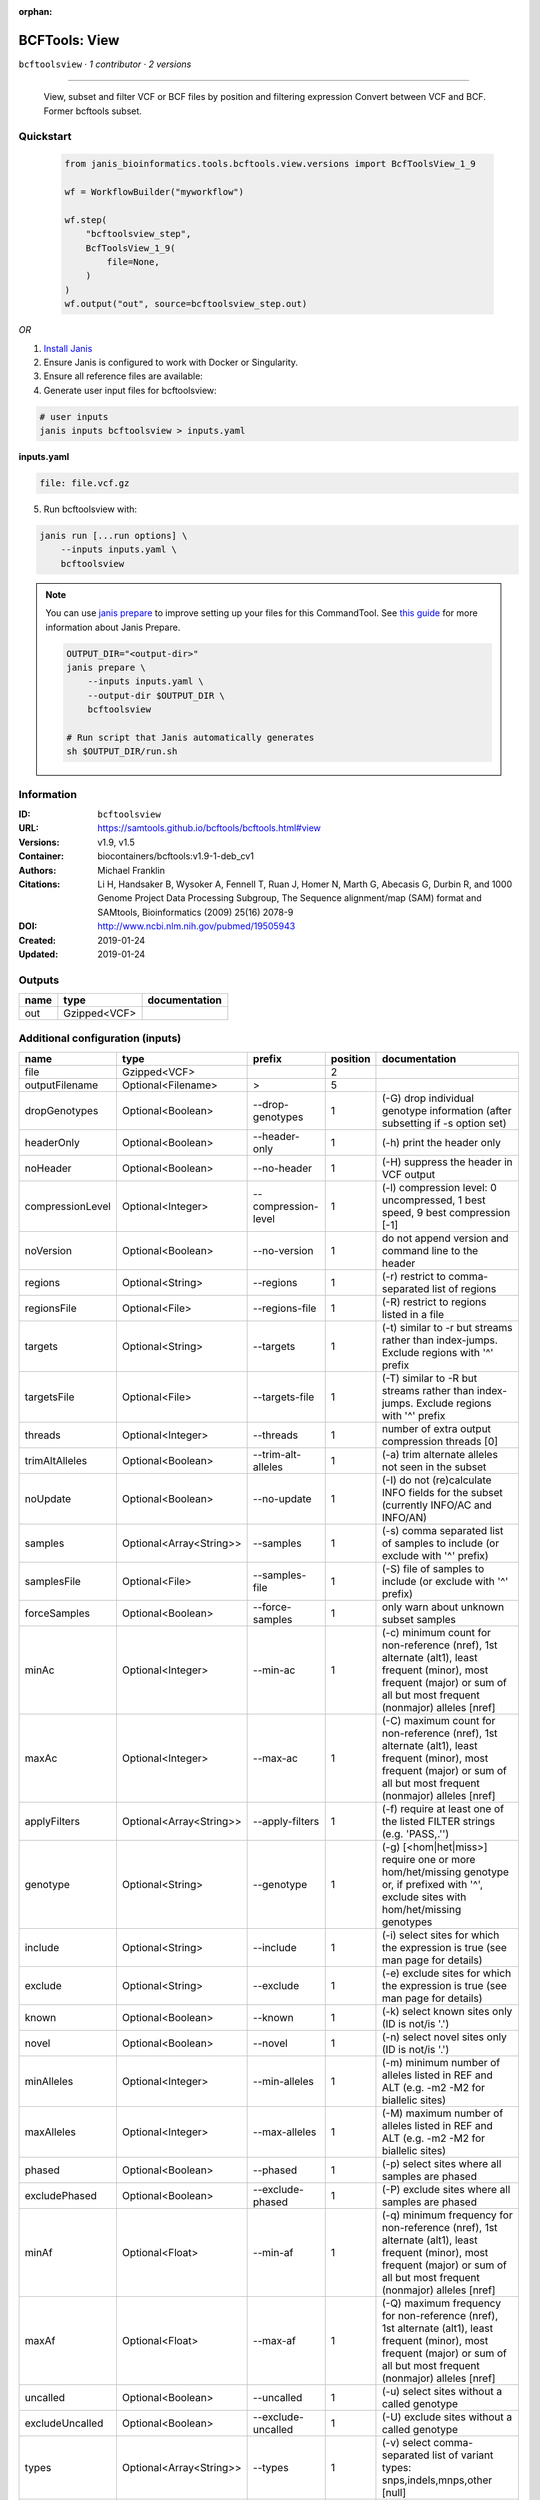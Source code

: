 :orphan:

BCFTools: View
=============================

``bcftoolsview`` · *1 contributor · 2 versions*

________________________________
 
        View, subset and filter VCF or BCF files by position and filtering expression
        Convert between VCF and BCF. Former bcftools subset.


Quickstart
-----------

    .. code-block:: python

       from janis_bioinformatics.tools.bcftools.view.versions import BcfToolsView_1_9

       wf = WorkflowBuilder("myworkflow")

       wf.step(
           "bcftoolsview_step",
           BcfToolsView_1_9(
               file=None,
           )
       )
       wf.output("out", source=bcftoolsview_step.out)
    

*OR*

1. `Install Janis </tutorials/tutorial0.html>`_

2. Ensure Janis is configured to work with Docker or Singularity.

3. Ensure all reference files are available:

4. Generate user input files for bcftoolsview:

.. code-block:: bash

   # user inputs
   janis inputs bcftoolsview > inputs.yaml



**inputs.yaml**

.. code-block:: yaml

       file: file.vcf.gz




5. Run bcftoolsview with:

.. code-block:: bash

   janis run [...run options] \
       --inputs inputs.yaml \
       bcftoolsview

.. note::

   You can use `janis prepare <https://janis.readthedocs.io/en/latest/references/prepare.html>`_ to improve setting up your files for this CommandTool. See `this guide <https://janis.readthedocs.io/en/latest/references/prepare.html>`_ for more information about Janis Prepare.

   .. code-block:: text

      OUTPUT_DIR="<output-dir>"
      janis prepare \
          --inputs inputs.yaml \
          --output-dir $OUTPUT_DIR \
          bcftoolsview

      # Run script that Janis automatically generates
      sh $OUTPUT_DIR/run.sh











Information
------------

:ID: ``bcftoolsview``
:URL: `https://samtools.github.io/bcftools/bcftools.html#view <https://samtools.github.io/bcftools/bcftools.html#view>`_
:Versions: v1.9, v1.5
:Container: biocontainers/bcftools:v1.9-1-deb_cv1
:Authors: Michael Franklin
:Citations: Li H, Handsaker B, Wysoker A, Fennell T, Ruan J, Homer N, Marth G, Abecasis G, Durbin R, and 1000 Genome Project Data Processing Subgroup, The Sequence alignment/map (SAM) format and SAMtools, Bioinformatics (2009) 25(16) 2078-9
:DOI: http://www.ncbi.nlm.nih.gov/pubmed/19505943
:Created: 2019-01-24
:Updated: 2019-01-24


Outputs
-----------

======  ============  ===============
name    type          documentation
======  ============  ===============
out     Gzipped<VCF>
======  ============  ===============


Additional configuration (inputs)
---------------------------------

================  =======================  ===================  ==========  ==============================================================================================================================================================================
name              type                     prefix                 position  documentation
================  =======================  ===================  ==========  ==============================================================================================================================================================================
file              Gzipped<VCF>                                           2
outputFilename    Optional<Filename>       >                             5
dropGenotypes     Optional<Boolean>        --drop-genotypes              1  (-G) drop individual genotype information (after subsetting if -s option set)
headerOnly        Optional<Boolean>        --header-only                 1  (-h) print the header only
noHeader          Optional<Boolean>        --no-header                   1  (-H) suppress the header in VCF output
compressionLevel  Optional<Integer>        --compression-level           1  (-l) compression level: 0 uncompressed, 1 best speed, 9 best compression [-1]
noVersion         Optional<Boolean>        --no-version                  1  do not append version and command line to the header
regions           Optional<String>         --regions                     1  (-r) restrict to comma-separated list of regions
regionsFile       Optional<File>           --regions-file                1  (-R) restrict to regions listed in a file
targets           Optional<String>         --targets                     1  (-t) similar to -r but streams rather than index-jumps. Exclude regions with '^' prefix
targetsFile       Optional<File>           --targets-file                1  (-T) similar to -R but streams rather than index-jumps. Exclude regions with '^' prefix
threads           Optional<Integer>        --threads                     1  number of extra output compression threads [0]
trimAltAlleles    Optional<Boolean>        --trim-alt-alleles            1  (-a) trim alternate alleles not seen in the subset
noUpdate          Optional<Boolean>        --no-update                   1  (-I) do not (re)calculate INFO fields for the subset (currently INFO/AC and INFO/AN)
samples           Optional<Array<String>>  --samples                     1  (-s) comma separated list of samples to include (or exclude with '^' prefix)
samplesFile       Optional<File>           --samples-file                1  (-S) file of samples to include (or exclude with '^' prefix)
forceSamples      Optional<Boolean>        --force-samples               1  only warn about unknown subset samples
minAc             Optional<Integer>        --min-ac                      1  (-c) minimum count for non-reference (nref), 1st alternate (alt1), least frequent (minor), most frequent (major) or sum of all but most frequent (nonmajor) alleles [nref]
maxAc             Optional<Integer>        --max-ac                      1  (-C) maximum count for non-reference (nref), 1st alternate (alt1), least frequent (minor), most frequent (major) or sum of all but most frequent (nonmajor) alleles [nref]
applyFilters      Optional<Array<String>>  --apply-filters               1  (-f) require at least one of the listed FILTER strings (e.g. 'PASS,.'')
genotype          Optional<String>         --genotype                    1  (-g) [<hom|het|miss>] require one or more hom/het/missing genotype or, if prefixed with '^', exclude sites with hom/het/missing genotypes
include           Optional<String>         --include                     1  (-i) select sites for which the expression is true (see man page for details)
exclude           Optional<String>         --exclude                     1  (-e) exclude sites for which the expression is true (see man page for details)
known             Optional<Boolean>        --known                       1  (-k) select known sites only (ID is not/is '.')
novel             Optional<Boolean>        --novel                       1  (-n) select novel sites only (ID is not/is '.')
minAlleles        Optional<Integer>        --min-alleles                 1  (-m) minimum number of alleles listed in REF and ALT (e.g. -m2 -M2 for biallelic sites)
maxAlleles        Optional<Integer>        --max-alleles                 1  (-M) maximum number of alleles listed in REF and ALT (e.g. -m2 -M2 for biallelic sites)
phased            Optional<Boolean>        --phased                      1  (-p) select sites where all samples are phased
excludePhased     Optional<Boolean>        --exclude-phased              1  (-P) exclude sites where all samples are phased
minAf             Optional<Float>          --min-af                      1  (-q) minimum frequency for non-reference (nref), 1st alternate (alt1), least frequent (minor), most frequent (major) or sum of all but most frequent (nonmajor) alleles [nref]
maxAf             Optional<Float>          --max-af                      1  (-Q) maximum frequency for non-reference (nref), 1st alternate (alt1), least frequent (minor), most frequent (major) or sum of all but most frequent (nonmajor) alleles [nref]
uncalled          Optional<Boolean>        --uncalled                    1  (-u) select sites without a called genotype
excludeUncalled   Optional<Boolean>        --exclude-uncalled            1  (-U) exclude sites without a called genotype
types             Optional<Array<String>>  --types                       1  (-v) select comma-separated list of variant types: snps,indels,mnps,other [null]
excludeTypes      Optional<Array<String>>  --exclude-types               1  (-V) exclude comma-separated list of variant types: snps,indels,mnps,other [null]
private           Optional<Boolean>        --private                     1  (-x) select sites where the non-reference alleles are exclusive (private) to the subset samples
excludePrivate    Optional<Boolean>        --exclude-private             1  (-X) exclude sites where the non-reference alleles are exclusive (private) to the subset samples
================  =======================  ===================  ==========  ==============================================================================================================================================================================

Workflow Description Language
------------------------------

.. code-block:: text

   version development

   task bcftoolsview {
     input {
       Int? runtime_cpu
       Int? runtime_memory
       Int? runtime_seconds
       Int? runtime_disk
       File file
       String? outputFilename
       Boolean? dropGenotypes
       Boolean? headerOnly
       Boolean? noHeader
       Int? compressionLevel
       Boolean? noVersion
       String? regions
       File? regionsFile
       String? targets
       File? targetsFile
       Int? threads
       Boolean? trimAltAlleles
       Boolean? noUpdate
       Array[String]? samples
       File? samplesFile
       Boolean? forceSamples
       Int? minAc
       Int? maxAc
       Array[String]? applyFilters
       String? genotype
       String? include
       String? exclude
       Boolean? known
       Boolean? novel
       Int? minAlleles
       Int? maxAlleles
       Boolean? phased
       Boolean? excludePhased
       Float? minAf
       Float? maxAf
       Boolean? uncalled
       Boolean? excludeUncalled
       Array[String]? types
       Array[String]? excludeTypes
       Boolean? private
       Boolean? excludePrivate
     }

     command <<<
       set -e
       bcftools view \
         ~{if (defined(dropGenotypes) && select_first([dropGenotypes])) then "--drop-genotypes" else ""} \
         ~{if (defined(headerOnly) && select_first([headerOnly])) then "--header-only" else ""} \
         ~{if (defined(noHeader) && select_first([noHeader])) then "--no-header" else ""} \
         ~{if defined(compressionLevel) then ("--compression-level " + compressionLevel) else ''} \
         ~{if (defined(noVersion) && select_first([noVersion])) then "--no-version" else ""} \
         ~{if defined(regions) then ("--regions '" + regions + "'") else ""} \
         ~{if defined(regionsFile) then ("--regions-file '" + regionsFile + "'") else ""} \
         ~{if defined(targets) then ("--targets '" + targets + "'") else ""} \
         ~{if defined(targetsFile) then ("--targets-file '" + targetsFile + "'") else ""} \
         ~{if defined(threads) then ("--threads " + threads) else ''} \
         ~{if (defined(trimAltAlleles) && select_first([trimAltAlleles])) then "--trim-alt-alleles" else ""} \
         ~{if (defined(noUpdate) && select_first([noUpdate])) then "--no-update" else ""} \
         ~{if (defined(samples) && length(select_first([samples])) > 0) then "--samples '" + sep("' '", select_first([samples])) + "'" else ""} \
         ~{if defined(samplesFile) then ("--samples-file '" + samplesFile + "'") else ""} \
         ~{if (defined(forceSamples) && select_first([forceSamples])) then "--force-samples" else ""} \
         ~{if defined(minAc) then ("--min-ac " + minAc) else ''} \
         ~{if defined(maxAc) then ("--max-ac " + maxAc) else ''} \
         ~{if (defined(applyFilters) && length(select_first([applyFilters])) > 0) then "--apply-filters '" + sep("' '", select_first([applyFilters])) + "'" else ""} \
         ~{if defined(genotype) then ("--genotype '" + genotype + "'") else ""} \
         ~{if defined(include) then ("--include '" + include + "'") else ""} \
         ~{if defined(exclude) then ("--exclude '" + exclude + "'") else ""} \
         ~{if (defined(known) && select_first([known])) then "--known" else ""} \
         ~{if (defined(novel) && select_first([novel])) then "--novel" else ""} \
         ~{if defined(minAlleles) then ("--min-alleles " + minAlleles) else ''} \
         ~{if defined(maxAlleles) then ("--max-alleles " + maxAlleles) else ''} \
         ~{if (defined(phased) && select_first([phased])) then "--phased" else ""} \
         ~{if (defined(excludePhased) && select_first([excludePhased])) then "--exclude-phased" else ""} \
         ~{if defined(minAf) then ("--min-af " + minAf) else ''} \
         ~{if defined(maxAf) then ("--max-af " + maxAf) else ''} \
         ~{if (defined(uncalled) && select_first([uncalled])) then "--uncalled" else ""} \
         ~{if (defined(excludeUncalled) && select_first([excludeUncalled])) then "--exclude-uncalled" else ""} \
         ~{if (defined(types) && length(select_first([types])) > 0) then "--types '" + sep("' '", select_first([types])) + "'" else ""} \
         ~{if (defined(excludeTypes) && length(select_first([excludeTypes])) > 0) then "--exclude-types '" + sep("' '", select_first([excludeTypes])) + "'" else ""} \
         ~{if (defined(private) && select_first([private])) then "--private" else ""} \
         ~{if (defined(excludePrivate) && select_first([excludePrivate])) then "--exclude-private" else ""} \
         --output-type 'z' \
         '~{file}' \
         > '~{select_first([outputFilename, "generated"])}'
     >>>

     runtime {
       cpu: select_first([runtime_cpu, 1, 1])
       disks: "local-disk ~{select_first([runtime_disk, 20])} SSD"
       docker: "biocontainers/bcftools:v1.9-1-deb_cv1"
       duration: select_first([runtime_seconds, 86400])
       memory: "~{select_first([runtime_memory, 8, 4])}G"
       preemptible: 2
     }

     output {
       File out = select_first([outputFilename, "generated"])
     }

   }

Common Workflow Language
-------------------------

.. code-block:: text

   #!/usr/bin/env cwl-runner
   class: CommandLineTool
   cwlVersion: v1.2
   label: 'BCFTools: View'

   requirements:
   - class: ShellCommandRequirement
   - class: InlineJavascriptRequirement
   - class: DockerRequirement
     dockerPull: biocontainers/bcftools:v1.9-1-deb_cv1

   inputs:
   - id: file
     label: file
     type: File
     inputBinding:
       position: 2
   - id: outputFilename
     label: outputFilename
     type:
     - string
     - 'null'
     default: generated
     inputBinding:
       prefix: '>'
       position: 5
   - id: dropGenotypes
     label: dropGenotypes
     doc: (-G) drop individual genotype information (after subsetting if -s option set)
     type:
     - boolean
     - 'null'
     inputBinding:
       prefix: --drop-genotypes
       position: 1
   - id: headerOnly
     label: headerOnly
     doc: (-h) print the header only
     type:
     - boolean
     - 'null'
     inputBinding:
       prefix: --header-only
       position: 1
   - id: noHeader
     label: noHeader
     doc: (-H) suppress the header in VCF output
     type:
     - boolean
     - 'null'
     inputBinding:
       prefix: --no-header
       position: 1
   - id: compressionLevel
     label: compressionLevel
     doc: '(-l) compression level: 0 uncompressed, 1 best speed, 9 best compression [-1]'
     type:
     - int
     - 'null'
     inputBinding:
       prefix: --compression-level
       position: 1
   - id: noVersion
     label: noVersion
     doc: do not append version and command line to the header
     type:
     - boolean
     - 'null'
     inputBinding:
       prefix: --no-version
       position: 1
   - id: regions
     label: regions
     doc: (-r) restrict to comma-separated list of regions
     type:
     - string
     - 'null'
     inputBinding:
       prefix: --regions
       position: 1
   - id: regionsFile
     label: regionsFile
     doc: (-R) restrict to regions listed in a file
     type:
     - File
     - 'null'
     inputBinding:
       prefix: --regions-file
       position: 1
   - id: targets
     label: targets
     doc: |-
       (-t) similar to -r but streams rather than index-jumps. Exclude regions with '^' prefix
     type:
     - string
     - 'null'
     inputBinding:
       prefix: --targets
       position: 1
   - id: targetsFile
     label: targetsFile
     doc: |-
       (-T) similar to -R but streams rather than index-jumps. Exclude regions with '^' prefix
     type:
     - File
     - 'null'
     inputBinding:
       prefix: --targets-file
       position: 1
   - id: threads
     label: threads
     doc: number of extra output compression threads [0]
     type:
     - int
     - 'null'
     inputBinding:
       prefix: --threads
       position: 1
   - id: trimAltAlleles
     label: trimAltAlleles
     doc: (-a) trim alternate alleles not seen in the subset
     type:
     - boolean
     - 'null'
     inputBinding:
       prefix: --trim-alt-alleles
       position: 1
   - id: noUpdate
     label: noUpdate
     doc: |-
       (-I) do not (re)calculate INFO fields for the subset (currently INFO/AC and INFO/AN)
     type:
     - boolean
     - 'null'
     inputBinding:
       prefix: --no-update
       position: 1
   - id: samples
     label: samples
     doc: (-s) comma separated list of samples to include (or exclude with '^' prefix)
     type:
     - type: array
       items: string
     - 'null'
     inputBinding:
       prefix: --samples
       position: 1
   - id: samplesFile
     label: samplesFile
     doc: (-S) file of samples to include (or exclude with '^' prefix)
     type:
     - File
     - 'null'
     inputBinding:
       prefix: --samples-file
       position: 1
   - id: forceSamples
     label: forceSamples
     doc: only warn about unknown subset samples
     type:
     - boolean
     - 'null'
     inputBinding:
       prefix: --force-samples
       position: 1
   - id: minAc
     label: minAc
     doc: |-
       (-c) minimum count for non-reference (nref), 1st alternate (alt1), least frequent (minor), most frequent (major) or sum of all but most frequent (nonmajor) alleles [nref]
     type:
     - int
     - 'null'
     inputBinding:
       prefix: --min-ac
       position: 1
   - id: maxAc
     label: maxAc
     doc: |-
       (-C) maximum count for non-reference (nref), 1st alternate (alt1), least frequent (minor), most frequent (major) or sum of all but most frequent (nonmajor) alleles [nref]
     type:
     - int
     - 'null'
     inputBinding:
       prefix: --max-ac
       position: 1
   - id: applyFilters
     label: applyFilters
     doc: (-f) require at least one of the listed FILTER strings (e.g. 'PASS,.'')
     type:
     - type: array
       items: string
     - 'null'
     inputBinding:
       prefix: --apply-filters
       position: 1
   - id: genotype
     label: genotype
     doc: |-
       (-g) [<hom|het|miss>] require one or more hom/het/missing genotype or, if prefixed with '^', exclude sites with hom/het/missing genotypes
     type:
     - string
     - 'null'
     inputBinding:
       prefix: --genotype
       position: 1
   - id: include
     label: include
     doc: (-i) select sites for which the expression is true (see man page for details)
     type:
     - string
     - 'null'
     inputBinding:
       prefix: --include
       position: 1
   - id: exclude
     label: exclude
     doc: (-e) exclude sites for which the expression is true (see man page for details)
     type:
     - string
     - 'null'
     inputBinding:
       prefix: --exclude
       position: 1
   - id: known
     label: known
     doc: (-k) select known sites only (ID is not/is '.')
     type:
     - boolean
     - 'null'
     inputBinding:
       prefix: --known
       position: 1
   - id: novel
     label: novel
     doc: (-n) select novel sites only (ID is not/is '.')
     type:
     - boolean
     - 'null'
     inputBinding:
       prefix: --novel
       position: 1
   - id: minAlleles
     label: minAlleles
     doc: |-
       (-m) minimum number of alleles listed in REF and ALT (e.g. -m2 -M2 for biallelic sites)
     type:
     - int
     - 'null'
     inputBinding:
       prefix: --min-alleles
       position: 1
   - id: maxAlleles
     label: maxAlleles
     doc: |-
       (-M) maximum number of alleles listed in REF and ALT (e.g. -m2 -M2 for biallelic sites)
     type:
     - int
     - 'null'
     inputBinding:
       prefix: --max-alleles
       position: 1
   - id: phased
     label: phased
     doc: (-p) select sites where all samples are phased
     type:
     - boolean
     - 'null'
     inputBinding:
       prefix: --phased
       position: 1
   - id: excludePhased
     label: excludePhased
     doc: (-P) exclude sites where all samples are phased
     type:
     - boolean
     - 'null'
     inputBinding:
       prefix: --exclude-phased
       position: 1
   - id: minAf
     label: minAf
     doc: |-
       (-q) minimum frequency for non-reference (nref), 1st alternate (alt1), least frequent (minor), most frequent (major) or sum of all but most frequent (nonmajor) alleles [nref]
     type:
     - float
     - 'null'
     inputBinding:
       prefix: --min-af
       position: 1
   - id: maxAf
     label: maxAf
     doc: |-
       (-Q) maximum frequency for non-reference (nref), 1st alternate (alt1), least frequent (minor), most frequent (major) or sum of all but most frequent (nonmajor) alleles [nref]
     type:
     - float
     - 'null'
     inputBinding:
       prefix: --max-af
       position: 1
   - id: uncalled
     label: uncalled
     doc: (-u) select sites without a called genotype
     type:
     - boolean
     - 'null'
     inputBinding:
       prefix: --uncalled
       position: 1
   - id: excludeUncalled
     label: excludeUncalled
     doc: (-U) exclude sites without a called genotype
     type:
     - boolean
     - 'null'
     inputBinding:
       prefix: --exclude-uncalled
       position: 1
   - id: types
     label: types
     doc: '(-v) select comma-separated list of variant types: snps,indels,mnps,other
       [null]'
     type:
     - type: array
       items: string
     - 'null'
     inputBinding:
       prefix: --types
       position: 1
   - id: excludeTypes
     label: excludeTypes
     doc: |-
       (-V) exclude comma-separated list of variant types: snps,indels,mnps,other [null]
     type:
     - type: array
       items: string
     - 'null'
     inputBinding:
       prefix: --exclude-types
       position: 1
   - id: private
     label: private
     doc: |-
       (-x) select sites where the non-reference alleles are exclusive (private) to the subset samples
     type:
     - boolean
     - 'null'
     inputBinding:
       prefix: --private
       position: 1
   - id: excludePrivate
     label: excludePrivate
     doc: |-
       (-X) exclude sites where the non-reference alleles are exclusive (private) to the subset samples
     type:
     - boolean
     - 'null'
     inputBinding:
       prefix: --exclude-private
       position: 1

   outputs:
   - id: out
     label: out
     type: File
     outputBinding:
       glob: generated
       loadContents: false
   stdout: _stdout
   stderr: _stderr

   baseCommand:
   - bcftools
   - view
   arguments:
   - prefix: --output-type
     position: 1
     valueFrom: z

   hints:
   - class: ToolTimeLimit
     timelimit: |-
       $([inputs.runtime_seconds, 86400].filter(function (inner) { return inner != null })[0])
   id: bcftoolsview


